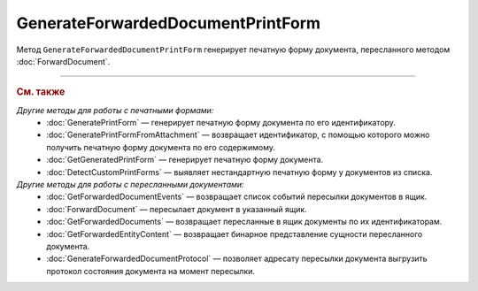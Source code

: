 GenerateForwardedDocumentPrintForm
==================================

Метод ``GenerateForwardedDocumentPrintForm`` генерирует печатную форму документа, пересланного методом :doc:`ForwardDocument`.

.. http:get:: /GenerateForwardedDocumentPrintForm

	:queryparam boxId: идентификатор :doc:`ящика <../entities/box>` организации.
	:queryparam fromBoxId: идентификатор ящика организации-инициатора пересылки документа.
	:queryparam messageId: идентификатор сообщения.
	:queryparam documentId: идентификатор документа в сообщении.
	:queryparam forwardEventId: идентификатор события пересылки документа.

	:requestheader Authorization: данные, необходимые для :doc:`авторизации <../Authorization>`.
	:requestheader Content-Type: тип возвращаемого содержимого.

	:statuscode 200: операция успешно завершена.
	:statuscode 204: операция еще не завершена. В HTTP-заголовке ответа ``Retry-After`` указано время в секундах, через которое нужно повторить запрос.
	:statuscode 400: данные в запросе имеют неверный формат или отсутствуют обязательные параметры.
	:statuscode 401: в запросе отсутствует HTTP-заголовок ``Authorization`` или в этом заголовке содержатся некорректные авторизационные данные.
	:statuscode 402: у организации с указанным идентификатором ``boxId`` закончилась подписка на API.
	:statuscode 403: доступ к ящику с предоставленным авторизационным токеном запрещен или у пользователя недостаточно прав для доступа к указанному документу.
	:statuscode 404: не найден ящик с указанным идентификатором, не найдено сообщение с идентификатором ``messageId`` или не найдена сущность с идентификатором ``documentId``.
	:statuscode 405: используется неподходящий HTTP-метод.
	:statuscode 409: формирование печатной формы для указанного документа невозможно; тело ответа содержит сообщение ``Generating print form for this type of document is not supported``.
	:statuscode 500: при обработке запроса возникла непредвиденная ошибка.
	
	:responseheader Content-Disposition: имя файла печатной формы.
	:responseheader Retry-After: если в ответе содержится HTTP-заголовок ``Retry-After``, то запрошенная печатная форма еще не сгенерирована и запрос на ее формирование находится в очереди. В этом случае тело ответа будет пустым. Следует повторить вызов через указанное в заголовке время (в секундах) для получения готовой печатной формы.
	
	:response Body: Тело ответа может содержать следующие данные:
		- Если печатная форма уже сгенерирована, тело ответа содержит файл сгенерированной печатной формы документа.
		- Если формирование печатной формы для указанного документа невозможно, тело ответа содержит текстовое сообщение об ошибке.

----

.. rubric:: См. также

*Другие методы для работы с печатными формами:*
	- :doc:`GeneratePrintForm` — генерирует печатную форму документа по его идентификатору.
	- :doc:`GeneratePrintFormFromAttachment` — возвращает идентификатор, с помощью которого можно получить печатную форму документа по его содержимому.
	- :doc:`GetGeneratedPrintForm` — генерирует печатную форму документа.
	- :doc:`DetectCustomPrintForms` — выявляет нестандартную печатную форму у документов из списка.

*Другие методы для работы с пересланными документами:*
	- :doc:`GetForwardedDocumentEvents` — возвращает список событий пересылки документов в ящик.
	- :doc:`ForwardDocument` — пересылает документ в указанный ящик.
	- :doc:`GetForwardedDocuments` — возвращает пересланные в ящик документы по их идентификаторам.
	- :doc:`GetForwardedEntityContent` — возвращает бинарное представление сущности пересланного документа.
	- :doc:`GenerateForwardedDocumentProtocol` — позволяет адресату пересылки документа выгрузить протокол состояния документа на момент пересылки.